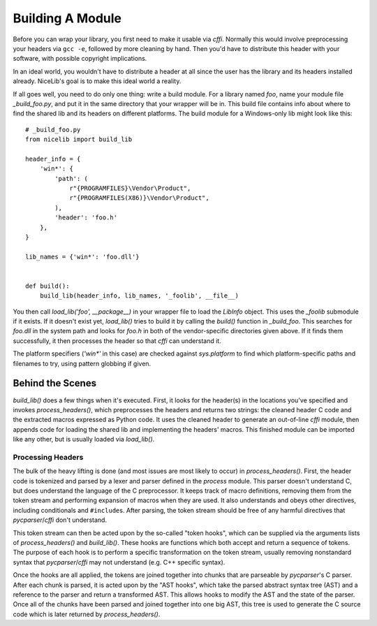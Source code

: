 Building A Module
=================

Before you can wrap your library, you first need to make it usable via `cffi`. Normally this would
involve preprocessing your headers via ``gcc -e``, followed by more cleaning by hand. Then you'd
have to distribute this header with your software, with possible copyright implications.

In an ideal world, you wouldn't have to distribute a header at all since the user has the library
and its headers installed already. NiceLib's goal is to make this ideal world a reality.

If all goes well, you need to do only one thing: write a build module. For a library named `foo`,
name your module file `_build_foo.py`, and put it in the same directory that your wrapper will be
in. This build file contains info about where to find the shared lib and its headers on different
platforms. The build module for a Windows-only lib might look like this::

    # _build_foo.py
    from nicelib import build_lib

    header_info = {
        'win*': {
            'path': (
                r"{PROGRAMFILES}\Vendor\Product",
                r"{PROGRAMFILES(X86)}\Vendor\Product",
            ),
            'header': 'foo.h'
        },
    }

    lib_names = {'win*': 'foo.dll'}


    def build():
        build_lib(header_info, lib_names, '_foolib', __file__)

You then call `load_lib('foo', __package__)` in your wrapper file to load the `LibInfo` object.
This uses the `_foolib` submodule if it exists. If it doesn't exist yet, `load_lib()` tries to
build it by calling the `build()` function in `_build_foo`. This searches for `foo.dll` in the
system path and looks for `foo.h` in both of the vendor-specific directories given above. If it
finds them successfully, it then processes the header so that `cffi` can understand it.

The platform specifiers (`'win*'` in this case) are checked against `sys.platform` to find which
platform-specific paths and filenames to try, using pattern globbing if given.


Behind the Scenes
-----------------

`build_lib()` does a few things when it's executed. First, it looks for the header(s) in the
locations you've specified and invokes `process_headers()`, which preprocesses the headers and
returns two strings: the cleaned header C code and the extracted macros expressed as Python code.
It uses the cleaned header to generate an out-of-line `cffi` module, then appends code for loading
the shared lib and implementing the headers' macros. This finished module can be imported like any
other, but is usually loaded via `load_lib()`.

Processing Headers
""""""""""""""""""
The bulk of the heavy lifting is done (and most issues are most likely to occur) in
`process_headers()`. First, the header code is tokenized and parsed by a lexer and parser defined
in the `process` module. This parser doesn't understand C, but does understand the language of the
C preprocessor. It keeps track of macro definitions, removing them from the token stream and
performing expansion of macros when they are used. It also understands and obeys other directives,
including conditionals and ``#include``\s. After parsing, the token stream should be free of any
harmful directives that `pycparser`/`cffi` don't understand.

This token stream can then be acted upon by the so-called "token hooks", which can be supplied via
the arguments lists of `process_headers()` and `build_lib()`. These hooks are functions which
both accept and return a sequence of tokens. The purpose of each hook is to perform a specific
transformation on the token stream, usually removing nonstandard syntax that `pycparser`/`cffi` may
not understand (e.g. C++ specific syntax).

Once the hooks are all applied, the tokens are joined together into chunks that are parseable by
`pycparser`'s C parser. After each chunk is parsed, it is acted upon by the "AST hooks", which take
the parsed abstract syntax tree (AST) and a reference to the parser and return a transformed AST.
This allows hooks to modify the AST and the state of the parser. Once all of the chunks have been
parsed and joined together into one big AST, this tree is used to generate the C source code which
is later returned by `process_headers()`.
